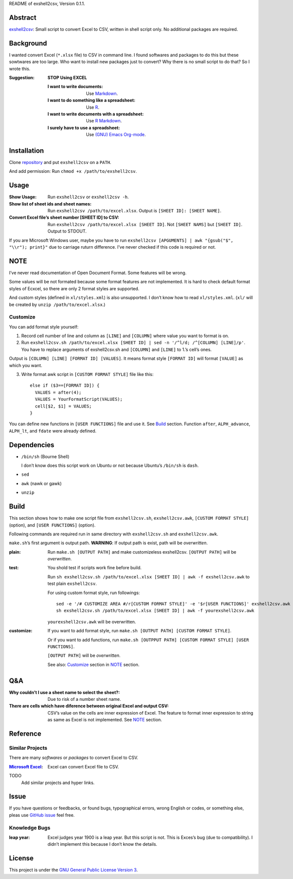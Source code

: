 README of exshell2csv, Version 0.1.1.

Abstract
########

`exshell2csv <https://github.com/minamotorin/exshell2csv>`_: Small script to convert Excel to CSV, written in shell script only. No additional packages are required.

Background
##########

I wanted convert Excel (``*.xlsx`` file) to CSV in command line. I found softwares and packages to do this but these sowtwares are too large.
Who want to install new packages just to convert? Why there is no small script to do that?
So I wrote this.

:Suggestion: **STOP Using EXCEL**

  :I want to write documents: Use `Markdown <https://docs.github.com/en/github/writing-on-github/getting-started-with-writing-and-formatting-on-github/basic-writing-and-formatting-syntax>`_.
  :I want to do something like a spreadsheet: Use `R <https://www.r-project.org/>`_.
  :I want to write documents with a spreadsheet: Use `R Markdown <https://rmarkdown.rstudio.com/>`_.
  :I surely have to use a spreadsheet: Use `(GNU) Emacs <https://www.gnu.org/software/emacs/>`_ `Org-mode <https://orgmode.org/>`_.

Installation
############

Clone `repository <https://github.com/minamotorin/exshell2csv>`_ and put ``exshell2csv`` on a ``PATH``.

And add permission: Run ``chmod +x /path/to/exshell2csv``.

Usage
#####

:Show Usage: Run ``exshell2csv`` or ``exshell2csv -h``.

:Show list of sheet ids and sheet names: Run ``exshell2csv /path/to/excel.xlsx``. Output is ``[SHEET ID]: [SHEET NAME]``.

:Convert Excel file’s sheet number [SHEET ID] to CSV: Run ``exshell2csv /path/to/excel.xlsx [SHEET ID]``. Not ``[SHEET NAMS]`` but ``[SHEET ID]``. Output to STDOUT.

If you are Microsoft Windows user, maybe you have to run ``exshell2csv [APGUMENTS] | awk "{gsub("$", "\\r"); print}"`` due to carriage ruturn difference. I’ve never checked if this code is required or not.

NOTE
####

I’ve never read documentation of Open Document Format. Some features will be wrong.

Some values will be not formated because some format features are not implemented. It is hard to check default format styles of Ecxcel, so there are only 2 format styles are supported.

And custom styles (defined in ``xl/styles.xml``) is also unsupported. I don’t know how to read ``xl/styles.xml``. (``xl/`` will be created by ``unzip /path/to/excel.xlsx``.)

Customize
*********

You can add format style yourself\:

1. Record cell number of line and column as ``[LINE]`` and ``[COLUMN]`` where value you want to format is on.

2. Run ``exshell2csv.sh /path/to/excel.xlsx [SHEET ID] | sed -n '/^l/d; /^[COLUMN] [LINE]/p'``. You have to replace arguments of exshell2csv.sh and ``[COLUMN]`` and ``[LINE]`` to 1.’s cell’s ones.

Output is ``[COLUMN] [LINE] [FORMAT ID] [VALUES]``. It means format style ``[FORMAT ID]`` will format ``[VALUE]`` as which you want.

3. Write format awk script in ``[CUSTOM FORMAT STYLE]`` file like this::

    else if ($3==[FORMAT ID]) {
      VALUES = after(4);
      VALUES = YourFormatScript(VALUES);
      cell[$2, $1] = VALUES;
    }

You can define new functions in ``[USER FUNCTIONS]`` file and use it. See Build_ section. Function ``after``, ``ALPH_advance``, ``ALPH_lt``, and ``fdate`` were already defined.

Dependencies
############

- ``/bin/sh`` (Bourne Shell)

  I don’t know does this script work on Ubuntu or not because Ubuntu’s ``/bin/sh`` is ``dash``.

- ``sed``

- ``awk`` (nawk or gawk)

- ``unzip``

Build
#####

This section shows how to make one script file from ``exshell2csv.sh``, ``exshell2csv.awk``, ``[CUSTOM FORMAT STYLE]`` (option), and ``[USER FUNCTIONS]`` (option).

Following commands are required run in same directory with ``exshell2csv.sh`` and ``exshell2csv.awk``.

``make.sh``’s first argument is output path. **WARNING**: If output path is exist, path will be *overwritten*.

:plain:

  Run ``make.sh [OUTPUT PATH]`` and make customizeless exshell2csv. ``[OUTPUT PATH]`` will be *overwritten*.

:test:

  You shold test if scripts work fine before build.
  
  Run ``sh exshell2csv.sh /path/to/excel.xlsx [SHEET ID] | awk -f exshell2csv.awk`` to test plain ``exshell2csv``. 

  For using custom format style, run followings::

    sed -e '/# CUSTOMIZE AREA #/r[CUSTOM FORMAT STYLE]' -e '$r[USER FUNCTIONS]' exshell2csv.awk > yourexshell2csv.awk
    sh exshell2csv.sh /path/to/excel.xlsx [SHEET ID] | awk -f yourexshell2csv.awk

  ``yourexshell2csv.awk`` will be overwritten.

:customize:

  If you want to add format style, run ``make.sh [OUTPUT PATH] [CUSTOM FORMAT STYLE]``.

  Or if you want to add functions, run ``make.sh [OUTPPUT PATH] [CUSTOM FORMAT STYLE] [USER FUNCTIONS]``.
  
  ``[OUTPUT PATH]`` will be *overwritten*.
  
  See also: Customize_ section in NOTE_ section.

Q&A
###

:Why couldn’t I use a sheet name to select the sheet?:

  Due to risk of a number sheet name.

:There are cells which have diference between original Excel and output CSV:

  CSV’s value on the cells are inner expression of Excel. The feature to format inner expression to string as same as Excel is not implemented. See NOTE_ section.

Reference
#########

Similar Projects
****************

There are many *softwares* or *packages* to convert Excel to CSV.

:`Microsoft Excel <https\://www.microsoft.com/en-us/microsoft-365/excel>`_:

  Excel can convert Excel file to CSV.

TODO
  Add similar projects and hyper links.

Issue
#####

If you have questions or feedbacks, or found bugs, typographical errors, wrong English or codes, or something else, pleas use `GitHub issue <https://github.com/minamotorin/exshell2csv/issues>`_ feel free.

Knowledge Bugs
**************

:leap year: Excel judges year 1900 is a leap year. But this script is not. This is Exces’s bug (due to compatibility). I didn’t implement this because I don’t know the details.

License
#######

This project is under the `GNU General Public License Version 3 <https://www.gnu.org/licenses/gpl-3.0.html>`_.
